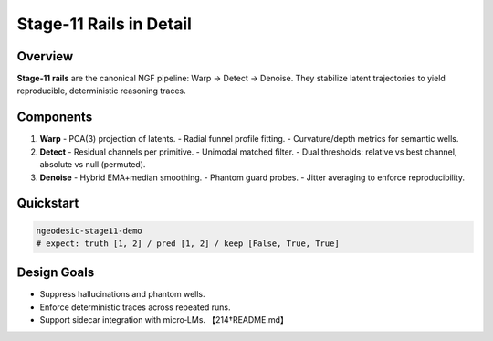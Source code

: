 .. _framework-stage11-rails:

Stage-11 Rails in Detail
========================

Overview
--------
**Stage‑11 rails** are the canonical NGF pipeline: Warp → Detect → Denoise.
They stabilize latent trajectories to yield reproducible, deterministic
reasoning traces.

Components
----------
1. **Warp**  
   - PCA(3) projection of latents.  
   - Radial funnel profile fitting.  
   - Curvature/depth metrics for semantic wells.

2. **Detect**  
   - Residual channels per primitive.  
   - Unimodal matched filter.  
   - Dual thresholds: relative vs best channel, absolute vs null (permuted).

3. **Denoise**  
   - Hybrid EMA+median smoothing.  
   - Phantom guard probes.  
   - Jitter averaging to enforce reproducibility.

Quickstart
----------
.. code-block:: bash

    ngeodesic-stage11-demo
    # expect: truth [1, 2] / pred [1, 2] / keep [False, True, True]

Design Goals
------------
- Suppress hallucinations and phantom wells.  
- Enforce deterministic traces across repeated runs.  
- Support sidecar integration with micro‑LMs. 【214†README.md】
